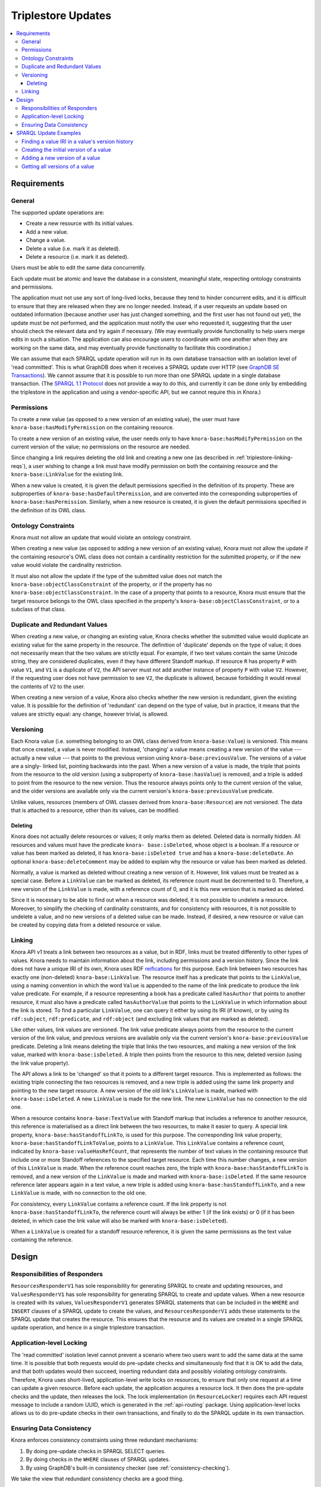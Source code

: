 .. Copyright © 2015 Lukas Rosenthaler, Benjamin Geer, Ivan Subotic,
   Tobias Schweizer, André Kilchenmann, and Sepideh Alassi.

   This file is part of Knora.

   Knora is free software: you can redistribute it and/or modify
   it under the terms of the GNU Affero General Public License as published
   by the Free Software Foundation, either version 3 of the License, or
   (at your option) any later version.

   Knora is distributed in the hope that it will be useful,
   but WITHOUT ANY WARRANTY; without even the implied warranty of
   MERCHANTABILITY or FITNESS FOR A PARTICULAR PURPOSE.  See the
   GNU Affero General Public License for more details.

   You should have received a copy of the GNU Affero General Public
   License along with Knora.  If not, see <http://www.gnu.org/licenses/>.

.. _triplestore-updates:

Triplestore Updates
===================

.. contents:: :local:

Requirements
------------

General
^^^^^^^

The supported update operations are:

- Create a new resource with its initial values.

- Add a new value.

- Change a value.

- Delete a value (i.e. mark it as deleted).

- Delete a resource (i.e. mark it as deleted).

Users must be able to edit the same data concurrently.

Each update must be atomic and leave the database in a consistent, meaningful state, respecting
ontology constraints and permissions.

The application must not use any sort of long-lived locks, because they tend to hinder concurrent edits,
and it is difficult to ensure that they are released when they are no longer needed. Instead, if a user
requests an update based on outdated information (because another user has just changed something, and
the first user has not found out yet), the update must be not performed, and the application must notify
the user who requested it, suggesting that the user should check the relevant data and try again if
necessary. (We may eventually provide functionality to help users merge edits in such a situation. The
application can also encourage users to coordinate with one another when they are working
on the same data, and may eventually provide functionality to facilitate this coordination.)

We can assume that each SPARQL update operation will run in its own database transaction
with an isolation level of 'read committed'. This is what GraphDB does when it receives a
SPARQL update over HTTP (see `GraphDB SE Transactions`_). We cannot assume that it is possible
to run more than one SPARQL update in a single database transaction. (The `SPARQL 1.1 Protocol`_
does not provide a way to do this, and currently it can be done only by embedding the triplestore
in the application and using a vendor-specific API, but we cannot require this in Knora.)

Permissions
^^^^^^^^^^^

To create a new value (as opposed to a new version of an existing value), the user must have
``knora-base:hasModifyPermission`` on the containing resource.

To create a new version of an existing value, the user needs only to have ``knora-base:hasModifyPermission``
on the current version of the value; no permissions on the resource are needed.

Since changing a link requires deleting the old link and creating a new one (as described in
:ref:`triplestore-linking-reqs`), a user wishing to change a link must have modify permission on both
the containing resource and the ``knora-base:LinkValue`` for the existing link.

When a new value is created, it is given the default permissions specified in the definition of its
property. These are subproperties of ``knora-base:hasDefaultPermission``, and are converted into
the corresponding subproperties of ``knora-base:hasPermission``. Similarly, when a new resource is
created, it is given the default permissions specified in the definition of its OWL class.

Ontology Constraints
^^^^^^^^^^^^^^^^^^^^

Knora must not allow an update that would violate an ontology constraint.

When creating a new value (as opposed to adding a new version of an existing value), Knora must not
allow the update if the containing resource's OWL class does not contain a cardinality restriction for the
submitted property, or if the new value would violate the cardinality restriction.

It must also not allow the update if the type of the submitted value does not
match the ``knora-base:objectClassConstraint`` of the property, or if the
property has no ``knora-base:objectClassConstraint``. In the case of a
property that points to a resource, Knora must ensure that the target resource
belongs to the OWL class specified in the property's
``knora-base:objectClassConstraint``, or to a subclass of that class.

Duplicate and Redundant Values
^^^^^^^^^^^^^^^^^^^^^^^^^^^^^^

When creating a new value, or changing an existing value, Knora checks whether the submitted
value would duplicate an existing value for the same property in the resource. The definition of
'duplicate' depends on the type of value; it does not necessarily mean that the two values are
strictly equal. For example, if two text values contain the same Unicode string, they are considered
duplicates, even if they have different Standoff markup. If resource ``R`` has property ``P``
with value ``V1``, and ``V1`` is a duplicate of ``V2``, the API server must not add another instance
of property ``P`` with value ``V2``. However, if the requesting user does not have permission to
see ``V2``, the duplicate is allowed, because forbidding it would reveal the contents of ``V2``
to the user.

When creating a new version of a value, Knora also checks whether the new version is redundant,
given the existing value. It is possible for the definition of 'redundant' can depend on the
type of value, but in practice, it means that the values are strictly equal: any change, however
trivial, is allowed.

Versioning
^^^^^^^^^^

Each Knora value (i.e. something belonging to an OWL class derived from
``knora-base:Value``) is versioned. This means that once created, a value is
never modified. Instead, 'changing' a value means creating a new version of
the value --- actually a new value --- that points to the previous version
using ``knora-base:previousValue``. The versions of a value are a singly-
linked list, pointing backwards into the past. When a new version of a value
is made, the triple that points from the resource to the old version (using a
subproperty of ``knora-base:hasValue``) is removed, and a triple is added to
point from the resource to the new version. Thus the resource always points
only to the current version of the value, and the older versions are available
only via the current version's ``knora-base:previousValue`` predicate.

Unlike values, resources (members of OWL classes derived from
``knora-base:Resource``) are not versioned. The data that is attached to a
resource, other than its values, can be modified.

Deleting
~~~~~~~~

Knora does not actually delete resources or values; it only marks them as
deleted. Deleted data is normally hidden. All resources and values must have
the predicate ``knora- base:isDeleted``, whose object is a boolean. If a
resource or value has been marked as deleted, it has
``knora-base:isDeleted true`` and has a ``knora-base:deleteDate``. An
optional ``knora-base:deleteComment`` may be added to explain why the
resource or value has been marked as deleted.

Normally, a value is marked as deleted without creating a new version of it.
However, link values must be treated as a special case. Before a ``LinkValue`` can be
marked as deleted, its reference count must be decremented to 0. Therefore, a
new version of the ``LinkValue`` is made, with a reference count of 0, and it
is this new version that is marked as deleted.

Since it is necessary to be able to find out when a resource was deleted, it
is not possible to undelete a resource. Moreover, to simplify the checking
of cardinality constraints, and for consistency with resources, it is not possible
to undelete a value, and no new versions of a deleted value can be made.
Instead, if desired, a new resource or value can be created by copying data from a
deleted resource or value.

.. _triplestore-linking-reqs:

Linking
^^^^^^^

Knora API v1 treats a link between two resources as a value, but in RDF, links must be treated
differently to other types of values. Knora needs to maintain information about the link,
including permissions and a version history. Since the link does not have a unique IRI of its own, Knora
uses RDF reifications_ for this purpose. Each link between two resources has exactly one (non-deleted)
``knora-base:LinkValue``. The resource itself has a predicate that points to the ``LinkValue``, using a
naming convention in which the word ``Value`` is appended to the name of the link predicate to produce
the link value predicate. For example, if a resource representing a book has a predicate called
``hasAuthor`` that points to another resource, it must also have a predicate called ``hasAuthorValue``
that points to the ``LinkValue`` in which information about the link is stored. To find a particular
``LinkValue``, one can query it either by using its IRI (if known), or by using its ``rdf:subject``,
``rdf:predicate``, and ``rdf:object`` (and excluding link values that are marked as deleted).

Like other values, link values are versioned. The link value predicate always points from
the resource to the current version of the link value, and previous versions are available only via
the current version's ``knora-base:previousValue`` predicate. Deleting a link means deleting the triple
that links the two resources, and making a new version of the link value, marked with
``knora-base:isDeleted``. A triple then points from the resource to this new, deleted version
(using the link value property).

The API allows a link to be 'changed' so that it points to a different target resource. This is
implemented as follows: the existing triple connecting the two resources is removed, and a new triple
is added using the same link property and pointing to the new target resource. A new version of the
old link's ``LinkValue`` is made, marked with ``knora-base:isDeleted``. A new ``LinkValue`` is made
for the new link. The new ``LinkValue`` has no connection to the old one.

When a resource contains ``knora-base:TextValue`` with Standoff markup that includes a reference
to another resource, this reference is materialised as a direct link between the two resources, to
make it easier to query. A special link property, ``knora-base:hasStandoffLinkTo``, is used for this
purpose. The corresponding link value property, ``knora-base:hasStandoffLinkToValue``, points to a
``LinkValue``. This ``LinkValue`` contains a reference count, indicated by
``knora-base:valueHasRefCount``, that represents the number of text values in the containing resource
that include one or more Standoff references to the specified target resource. Each time this number
changes, a new version of this ``LinkValue`` is made. When the reference count reaches zero, the triple
with ``knora-base:hasStandoffLinkTo`` is removed, and a new version of the ``LinkValue`` is made and
marked with ``knora-base:isDeleted``. If the same resource reference later appears again in a text value,
a new triple is added using ``knora-base:hasStandoffLinkTo``, and a new ``LinkValue`` is made, with
no connection to the old one.

For consistency, every ``LinkValue`` contains a reference count. If the link property is not
``knora-base:hasStandoffLinkTo``, the reference count will always be either 1 (if the link exists)
or 0 (if it has been deleted, in which case the link value will also be marked with
``knora-base:isDeleted``).

When a ``LinkValue`` is created for a standoff resource reference, it is given the same permissions
as the text value containing the reference.

Design
------

Responsibilities of Responders
^^^^^^^^^^^^^^^^^^^^^^^^^^^^^^

``ResourcesResponderV1`` has sole responsibility for generating SPARQL to
create and updating resources, and ``ValuesResponderV1`` has sole
responsibility for generating SPARQL to create and update values. When a new
resource is created with its values, ``ValuesResponderV1`` generates SPARQL
statements that can be included in the ``WHERE`` and ``INSERT`` clauses of a
SPARQL update to create the values, and ``ResourcesResponderV1`` adds these
statements to the SPARQL update that creates the resource. This ensures that
the resource and its values are created in a single SPARQL update operation,
and hence in a single triplestore transaction.


Application-level Locking
^^^^^^^^^^^^^^^^^^^^^^^^^

The 'read committed' isolation level cannot prevent a scenario where two users
want to add the same data at the same time. It is possible that both requests
would do pre-update checks and simultaneously find that it is OK to add the
data, and that both updates would then succeed, inserting redundant data and
possibly violating ontology constraints. Therefore, Knora uses short-lived,
application-level write locks on resources, to ensure that only one request at
a time can update a given resource. Before each update, the application
acquires a resource lock. It then does the pre-update checks and the update,
then releases the lock. The lock implementation (in ``ResourceLocker``)
requires each API request message to include a random UUID, which is generated
in the :ref:`api-routing` package. Using application-level locks allows us to
do pre-update checks in their own transactions, and finally to do the SPARQL
update in its own transaction.

Ensuring Data Consistency
^^^^^^^^^^^^^^^^^^^^^^^^^

Knora enforces consistency constraints using three redundant mechanisms:

1. By doing pre-update checks in SPARQL SELECT queries.
2. By doing checks in the ``WHERE`` clauses of SPARQL updates.
3. By using GraphDB's built-in consistency checker (see :ref:`consistency-checking`).

We take the view that redundant consistency checks are a good thing.

Pre-update checks are SPARQL ``SELECT`` queries that are executed while
holding an application-level lock on the resource to be updated. These checks
should work with any triplestore, and can return helpful, Knora-specific
error messages to the client if the request would violate a consistency
constraint.

However, the SPARQL update itself is our only chance to do pre-update checks
in the same transaction that will perform the update. The design of the
`SPARQL 1.1 Update`_ standard makes it possible to ensure that if certain
conditions are not met, the update will not be performed. In our SPARQL update
code, each update contains a ``WHERE`` clause, possibly a ``DELETE`` clause,
and an ``INSERT`` clause. The ``WHERE`` clause is executed first. It performs
consistency checks and provides values for variables that are used in the
``DELETE`` and/or ``INSERT`` clauses. In our updates, if the expectations of
the ``WHERE`` clause are not met (e.g. because the data to be updated does not
exist), the ``WHERE`` clause should return no results; as a result, the update
will not be performed.

Regardless of whether the update succeeds or not, it returns nothing. So the
only way to find out whether it was successful is to do a ``SELECT``
afterwards. Moreover, if the update failed, there is no straightforward way to
find out why. This is one reason why Knora does pre-update checks by means of
separate ``SELECT`` queries, *before* performing the update. This makes it
possible to return specific error messages to the user to indicate why an
update cannot be performed.

Moreover, while some checks are easy to do in a SPARQL update, others are
difficult, impractical, or impossible. Easy checks include checking whether a
resource or value exists or is deleted, and checking that the
``knora-base:objectClassConstraint`` of a predicate matches the ``rdf:type`` of
its intended object. Cardinality checks are not very difficult, but they perform
poorly on Jena. Knora does not do permission checks in SPARQL, because its
permission-checking algorithm is too complex to be implemented in SPARQL. For
this reason, Knora's check for duplicate values cannot be done in SPARQL
update code, because it relies on permission checks.

SPARQL Update Examples
----------------------

The following sample SPARQL update code is simpler than what Knora actually does. It is included here to
illustrate the way Knora's SPARQL updates are structured and how concurrent updates are handled.

.. _find-value-in-version-history:

Finding a value IRI in a value's version history
^^^^^^^^^^^^^^^^^^^^^^^^^^^^^^^^^^^^^^^^^^^^^^^^

We will need this query below. If a value is present in a resource
property's version history, the query returns everything known about the
value, or nothing otherwise:

::

    prefix rdf: <http://www.w3.org/1999/02/22-rdf-syntax-ns#>
    prefix rdfs: <http://www.w3.org/2000/01/rdf-schema#>
    prefix knora-base: <http://www.knora.org/ontology/knora-base#>

    SELECT ?p ?o
    WHERE {
        BIND(IRI("http://data.knora.org/c5058f3a") as ?resource)
        BIND(IRI("http://www.knora.org/ontology/incunabula#book_comment") as ?property)
        BIND(IRI("http://data.knora.org/c5058f3a/values/testComment002") as ?searchValue)

        ?resource ?property ?currentValue .
        ?currentValue knora-base:previousValue* ?searchValue .
        ?searchValue ?p ?o .
    }

Creating the initial version of a value
^^^^^^^^^^^^^^^^^^^^^^^^^^^^^^^^^^^^^^^

::

    prefix rdf: <http://www.w3.org/1999/02/22-rdf-syntax-ns#>
    prefix rdfs: <http://www.w3.org/2000/01/rdf-schema#>
    prefix knora-base: <http://www.knora.org/ontology/knora-base#>

    WITH <http://www.knora.org/ontology/incunabula>
    INSERT {
        ?newValue rdf:type ?valueType ;
                  knora-base:valueHasString """Comment 1""" ;
                  knora-base:attachedToUser <http://data.knora.org/users/91e19f1e01> ;
                  knora-base:attachedToProject <http://data.knora.org/projects/77275339> ;
                  knora-base:hasPermissions "V knora-admin:KnownUser,knora-admin:UnknownUser|M knora-admin:ProjectMember"  ;
                  knora-base:valueTimestamp ?currentTime .

        ?resource ?property ?newValue .
    } WHERE {
        BIND(IRI("http://data.knora.org/c5058f3a") as ?resource)
        BIND(IRI("http://www.knora.org/ontology/incunabula#book_comment") as ?property)
        BIND(IRI("http://data.knora.org/c5058f3a/values/testComment001") AS ?newValue)
        BIND(IRI("http://www.knora.org/ontology/knora-base#TextValue") AS ?valueType)
        BIND(NOW() AS ?currentTime)

        # Do nothing if the resource doesn't exist.
        ?resource rdf:type ?resourceClass .

        # Do nothing if the submitted value has the wrong type.
        ?property knora-base:objectClassConstraint ?valueType .
    }

To find out whether the insert succeeded, the application can use the
query in :ref:`find-value-in-version-history` to look for the new IRI in the
property's version history.

Adding a new version of a value
^^^^^^^^^^^^^^^^^^^^^^^^^^^^^^^

::

    prefix rdf: <http://www.w3.org/1999/02/22-rdf-syntax-ns#>
    prefix rdfs: <http://www.w3.org/2000/01/rdf-schema#>
    prefix knora-base: <http://www.knora.org/ontology/knora-base#>

    WITH <http://www.knora.org/ontology/incunabula>
    DELETE {
        ?resource ?property ?currentValue .
    } INSERT {
        ?newValue rdf:type ?valueType ;
                  knora-base:valueHasString """Comment 2""" ;
                  knora-base:previousValue ?currentValue ;
                  knora-base:attachedToUser <http://data.knora.org/users/91e19f1e01> ;
                  knora-base:attachedToProject <http://data.knora.org/projects/77275339> ;
                  knora-base:hasPermissions "V knora-admin:KnownUser,knora-admin:UnknownUser|M knora-admin:ProjectMember"  ;
                  knora-base:valueTimestamp ?currentTime .

        ?resource ?property ?newValue .
    } WHERE {
        BIND(IRI("http://data.knora.org/c5058f3a") as ?resource)
        BIND(IRI("http://data.knora.org/c5058f3a/values/testComment001") AS ?currentValue)
        BIND(IRI("http://data.knora.org/c5058f3a/values/testComment002") AS ?newValue)
        BIND(IRI("http://www.knora.org/ontology/knora-base#TextValue") AS ?valueType)
        BIND(NOW() AS ?currentTime)

        ?resource ?property ?currentValue .
        ?property knora-base:objectClassConstraint ?valueType .
    }

The update request must contain the IRI of the most recent version of
the value (``http://data.knora.org/c5058f3a/values/c3295339``). If this
is not in fact the most recent version (because someone else has done an
update), this operation will do nothing (because the ``WHERE`` clause
will return no rows). To find out whether the update succeeded, the
application will then need to do a SELECT query using the
query in :ref:`find-value-in-version-history`. In the case of concurrent updates,
there are two possibilities:

1. Users A and B are looking at version 1. User A submits an update and
   it succeeds, creating version 2, which user A verifies using a
   SELECT. User B then submits an update to version 1 but it fails,
   because version 1 is no longer the latest version. User B's SELECT
   will find that user B's new value IRI is absent from the value's
   version history.

2. Users A and B are looking at version 1. User A submits an update and
   it succeeds, creating version 2. Before User A has time to do a
   SELECT, user B reads the new value and updates it again. Both users
   then do a SELECT, and find that both their new value IRIs are present
   in the value's version history.

Getting all versions of a value
^^^^^^^^^^^^^^^^^^^^^^^^^^^^^^^

::

    prefix rdf: <http://www.w3.org/1999/02/22-rdf-syntax-ns#>
    prefix rdfs: <http://www.w3.org/2000/01/rdf-schema#>
    prefix knora-base: <http://www.knora.org/ontology/knora-base#>

    SELECT ?value ?valueTimestamp ?previousValue
    WHERE {
        BIND(IRI("http://data.knora.org/c5058f3a") as ?resource)
        BIND(IRI("http://www.knora.org/ontology/incunabula#book_comment") as ?property)
        BIND(IRI("http://data.knora.org/c5058f3a/values/testComment002") AS ?currentValue)

        ?resource ?property ?currentValue .
        ?currentValue knora-base:previousValue* ?value .

        OPTIONAL {
            ?value knora-base:valueTimestamp ?valueTimestamp .
        }

        OPTIONAL {
            ?value knora-base:previousValue ?previousValue .
        }
    }

This assumes that we know the current version of the value. If the
version we have is not actually the current version, this query will
return no rows.

.. _GraphDB SE Transactions: http://graphdb.ontotext.com/documentation/free/storage.html#transaction-control
.. _SPARQL 1.1 Protocol: http://www.w3.org/TR/sparql11-protocol/
.. _SPARQL 1.1 Update: http://www.w3.org/TR/sparql11-update/
.. _reifications: http://www.w3.org/TR/rdf-schema/#ch_reificationvocab

